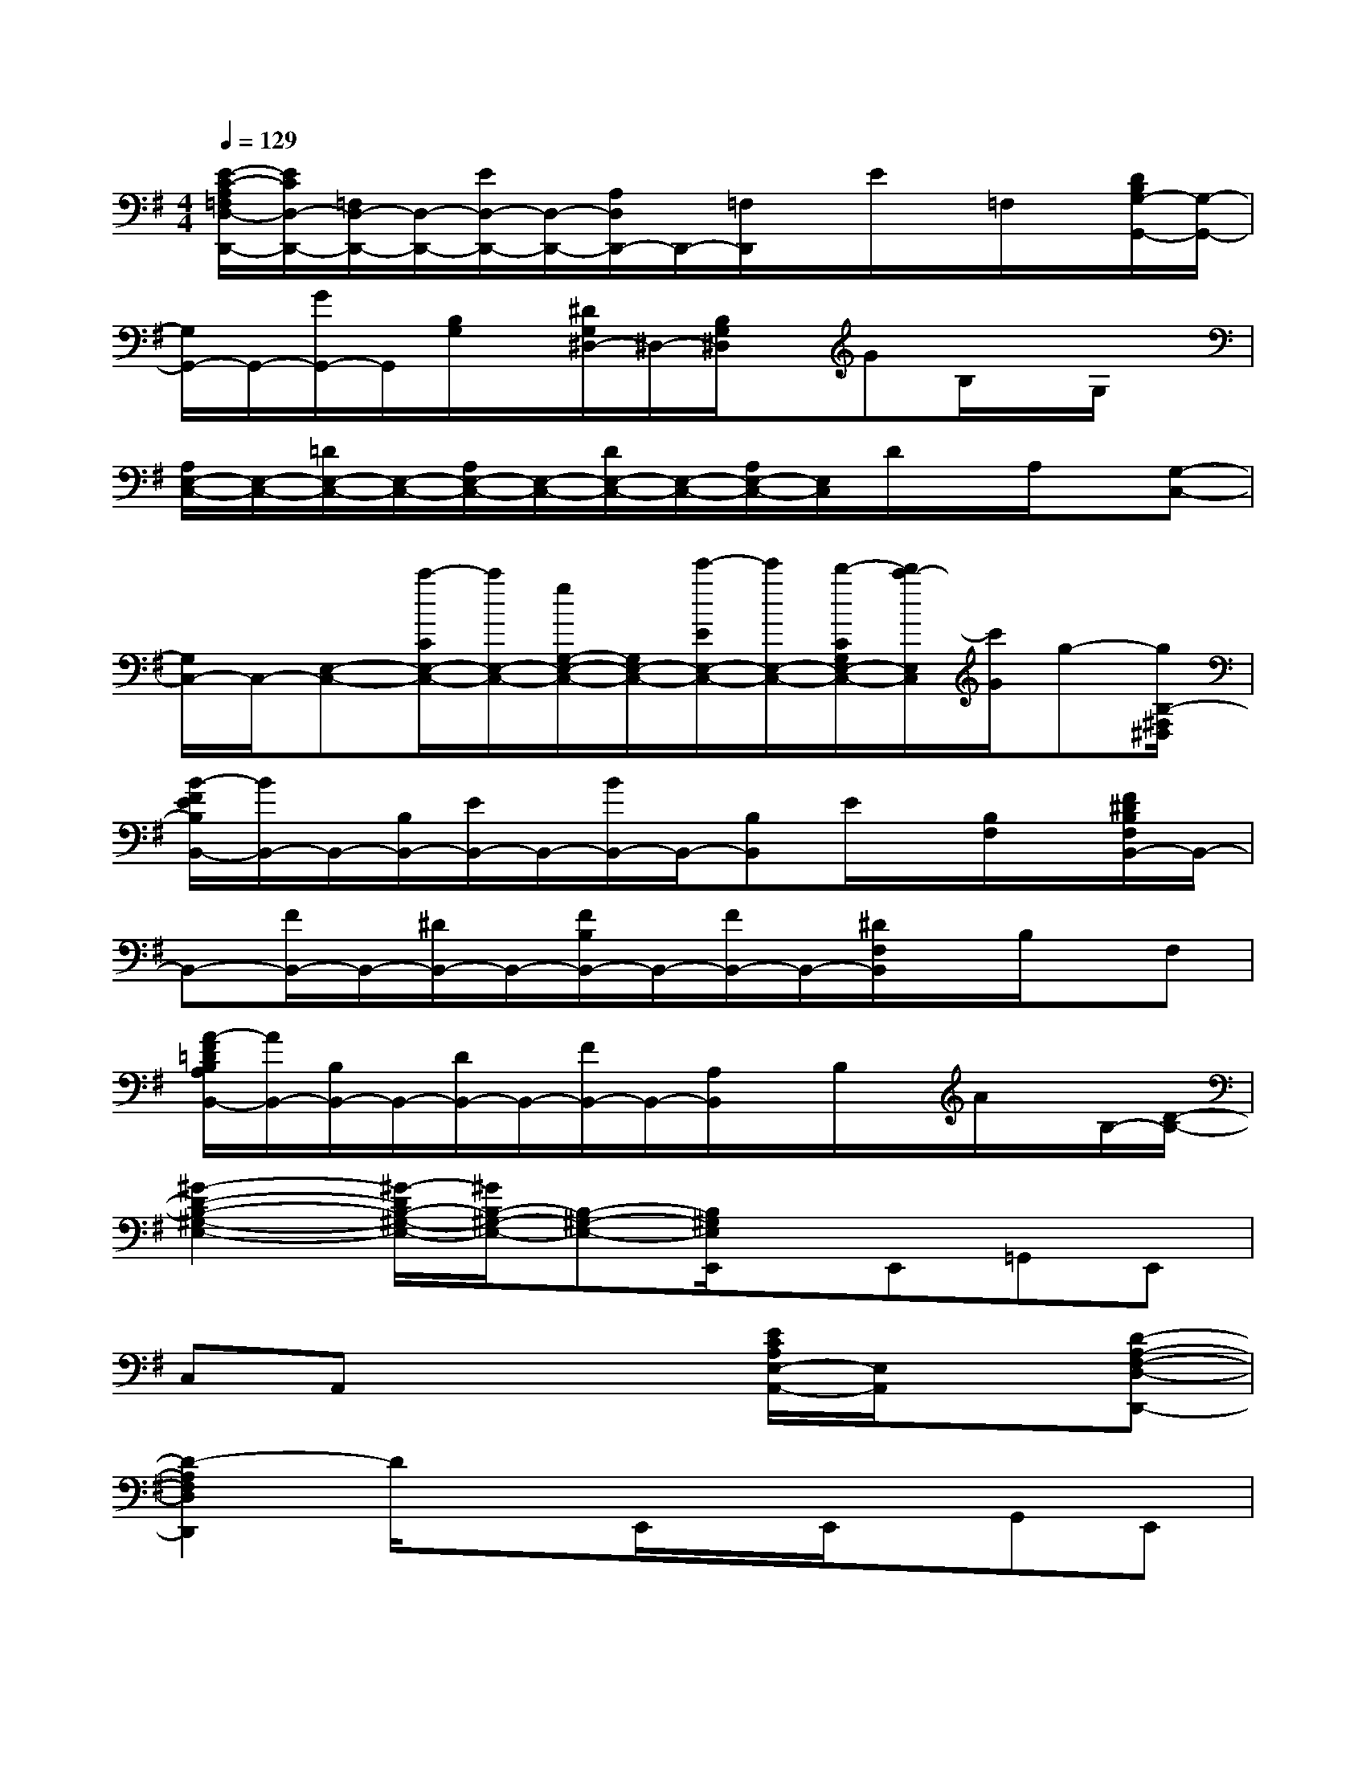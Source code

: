 X:1
T:
M:4/4
L:1/8
Q:1/4=129
K:G%1sharps
V:1
[E/2-C/2-A,/2=F,/2D,/2-D,,/2-][E/2C/2D,/2-D,,/2-][=F,/2D,/2-D,,/2-][D,/2-D,,/2-][E/2D,/2-D,,/2-][D,/2-D,,/2-][A,/2D,/2D,,/2-]D,,/2-[=F,/2D,,/2]x/2E/2x/2=F,/2x/2[D/2B,/2G,/2-G,,/2-][G,/2-G,,/2-]|
[G,/2G,,/2-]G,,/2-[G/2G,,/2-]G,,/2[B,/2G,/2]x/2[^D/2G,/2^D,/2-]^D,/2-[B,/2G,/2^D,/2]x/2GB,/2x/2G,/2x/2|
[A,/2E,/2-C,/2-][E,/2-C,/2-][=D/2E,/2-C,/2-][E,/2-C,/2-][A,/2E,/2-C,/2-][E,/2-C,/2-][D/2E,/2-C,/2-][E,/2-C,/2-][A,/2E,/2-C,/2-][E,/2C,/2]D/2x/2A,/2x/2[G,-C,-]|
[G,/2C,/2-]C,/2-[E,-C,-][c'/2-C/2E,/2-C,/2-][c'/2E,/2-C,/2-][g/2G,/2-E,/2-C,/2-][G,/2E,/2-C,/2-][e'/2-E/2E,/2-C,/2-][e'/2E,/2-C,/2-][d'/2-C/2G,/2E,/2-C,/2-][d'/2c'/2-E,/2C,/2][c'/2G/2]g-[g/2B,/2-^F,/2^D,/2]|
[B/2-F/2E/2B,/2B,,/2-][B/2B,,/2-]B,,/2-[B,/2B,,/2-][E/2B,,/2-]B,,/2-[B/2B,,/2-]B,,/2-[B,B,,]E/2x/2[B,/2F,/2]x/2[F/2^D/2B,/2F,/2B,,/2-]B,,/2-|
B,,-[F/2B,,/2-]B,,/2-[^D/2B,,/2-]B,,/2-[F/2B,/2B,,/2-]B,,/2-[F/2B,,/2-]B,,/2-[^D/2F,/2B,,/2]x/2B,/2x/2F,|
[A/2-F/2=D/2B,/2A,/2B,,/2-][A/2B,,/2-][B,/2B,,/2-]B,,/2-[D/2B,,/2-]B,,/2-[F/2B,,/2-]B,,/2-[A,/2B,,/2]x/2B,/2x/2A/2x/2B,/2-[D/2-B,/2-]|
[^G2-D2-B,2-^G,2-E,2-][^G/2-D/2B,/2-^G,/2-E,/2-][^G/2B,/2-^G,/2-E,/2-][B,-^G,-E,-][B,/2^G,/2E,/2E,,/2]x/2E,,=G,,E,,|
C,A,,x3[E/2C/2A,/2E,/2-A,,/2-][E,/2A,,/2]x[D-A,-F,-D,-D,,-]|
[D2-A,2F,2D,2D,,2]D/2x3/2E,,/2x/2E,,/2x/2G,,E,,|
C,A,,/2x3x/2[E/2C/2A,/2E,/2-A,,/2]E,/2x[D-A,-F,-D,-D,,-]|
[D2A,2F,2D,2D,,2]x2E,,/2x/2E,,/2x/2G,,E,,|
C,A,,/2x3x/2[E/2C/2A,/2E,/2-A,,/2]E,/2x[D-A,-F,-D,-D,,-]|
[D3/2A,3/2F,3/2D,3/2D,,3/2]x2x/2E,,/2x/2E,,/2x/2G,,/2x/2E,,/2x/2|
C,A,,/2x3x/2[E/2C/2A,/2E,/2A,,/2-]A,,/2x/2D,/2-[D-A,-F,-D,-D,,-]|
[D3/2A,3/2F,3/2D,3/2D,,3/2]x2x/2E,,/2x/2E,,G,,E,,